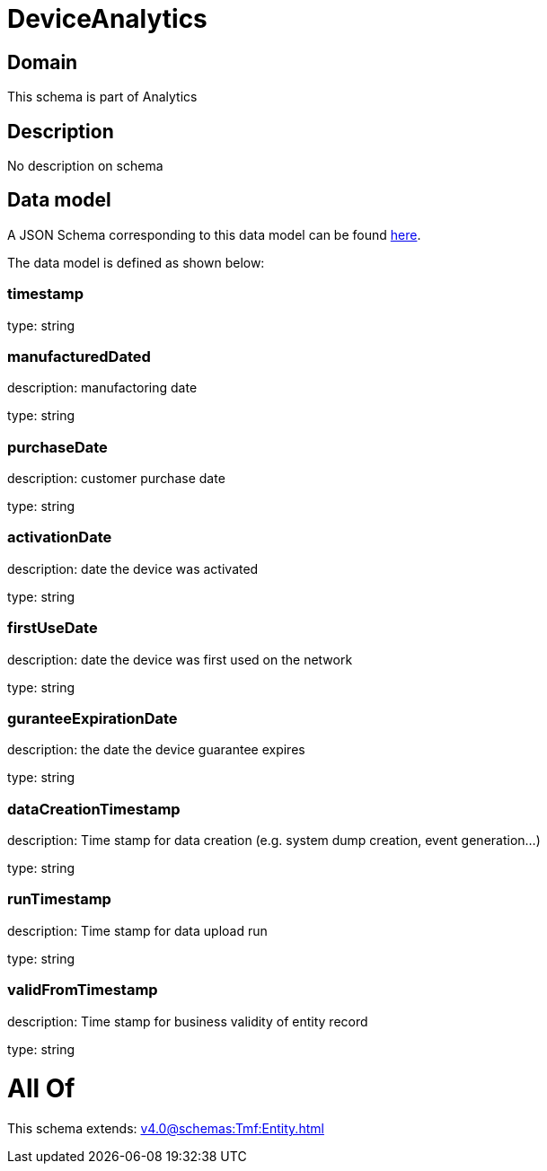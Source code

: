 = DeviceAnalytics

[#domain]
== Domain

This schema is part of Analytics

[#description]
== Description

No description on schema


[#data_model]
== Data model

A JSON Schema corresponding to this data model can be found https://tmforum.org[here].

The data model is defined as shown below:


=== timestamp
type: string


=== manufacturedDated
description: manufactoring date

type: string


=== purchaseDate
description: customer purchase date

type: string


=== activationDate
description: date the device was activated

type: string


=== firstUseDate
description: date the device was first used on the network

type: string


=== guranteeExpirationDate
description: the date the device guarantee expires

type: string


=== dataCreationTimestamp
description: Time stamp for data creation (e.g. system dump creation, event generation…)

type: string


=== runTimestamp
description: Time stamp for data upload run

type: string


=== validFromTimestamp
description: Time stamp for business validity of entity record

type: string


= All Of 
This schema extends: xref:v4.0@schemas:Tmf:Entity.adoc[]
